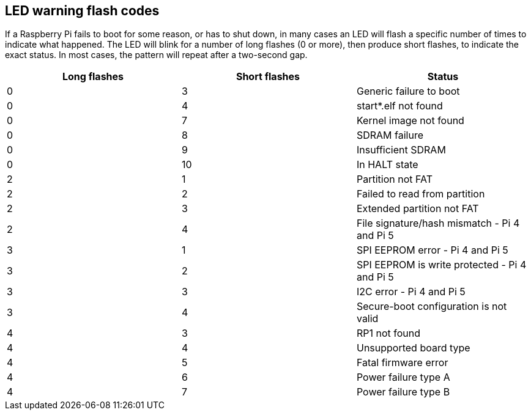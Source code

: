 == LED warning flash codes

If a Raspberry Pi fails to boot for some reason, or has to shut down, in many cases an LED will flash a specific number of times to indicate what happened. The LED will blink for a number of long flashes (0 or more), then produce short flashes, to indicate the exact status. In most cases, the pattern will repeat after a two-second gap.

[cols="^,^,"]
|===
| Long flashes | Short flashes | Status

| 0
| 3
| Generic failure to boot

| 0
| 4
| start*.elf not found

| 0
| 7
| Kernel image not found

| 0
| 8
| SDRAM failure

| 0
| 9
| Insufficient SDRAM

| 0
| 10
| In HALT state

| 2
| 1
| Partition not FAT

| 2
| 2
| Failed to read from partition

| 2
| 3
| Extended partition not FAT

| 2
| 4
| File signature/hash mismatch - Pi 4 and Pi 5

| 3
| 1
| SPI EEPROM error - Pi 4 and Pi 5

| 3
| 2
| SPI EEPROM is write protected - Pi 4 and Pi 5

| 3
| 3
| I2C error - Pi 4 and Pi 5

| 3
| 4
| Secure-boot configuration is not valid

| 4
| 3
| RP1 not found

| 4
| 4
| Unsupported board type

| 4
| 5
| Fatal firmware error

| 4
| 6
| Power failure type A

| 4
| 7
| Power failure type B
|===
